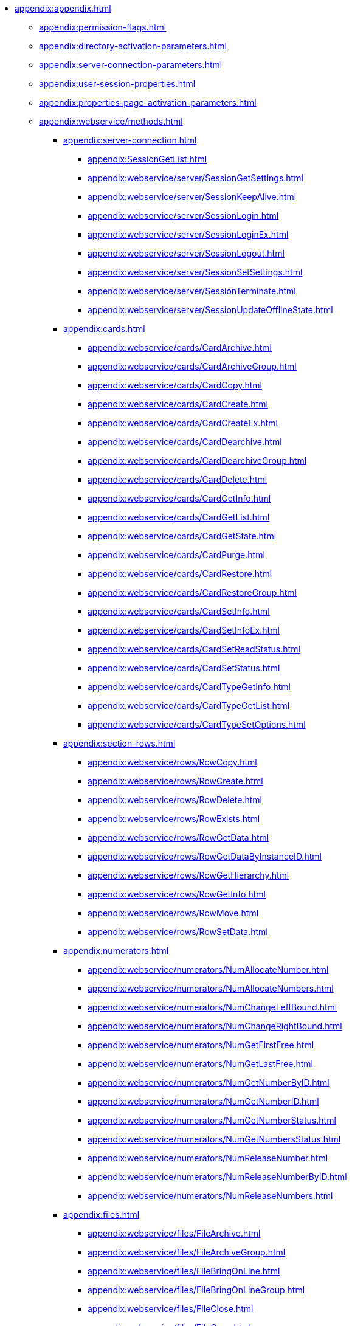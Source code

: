 ** xref:appendix:appendix.adoc[]
*** xref:appendix:permission-flags.adoc[]
*** xref:appendix:directory-activation-parameters.adoc[]
*** xref:appendix:server-connection-parameters.adoc[]
*** xref:appendix:user-session-properties.adoc[]
*** xref:appendix:properties-page-activation-parameters.adoc[]
*** xref:appendix:webservice/methods.adoc[]
**** xref:appendix:server-connection.adoc[]
***** xref:appendix:SessionGetList.adoc[]
***** xref:appendix:webservice/server/SessionGetSettings.adoc[]
***** xref:appendix:webservice/server/SessionKeepAlive.adoc[]
***** xref:appendix:webservice/server/SessionLogin.adoc[]
***** xref:appendix:webservice/server/SessionLoginEx.adoc[]
***** xref:appendix:webservice/server/SessionLogout.adoc[]
***** xref:appendix:webservice/server/SessionSetSettings.adoc[]
***** xref:appendix:webservice/server/SessionTerminate.adoc[]
***** xref:appendix:webservice/server/SessionUpdateOfflineState.adoc[]
**** xref:appendix:cards.adoc[]
***** xref:appendix:webservice/cards/CardArchive.adoc[]
***** xref:appendix:webservice/cards/CardArchiveGroup.adoc[]
***** xref:appendix:webservice/cards/CardCopy.adoc[]
***** xref:appendix:webservice/cards/CardCreate.adoc[]
***** xref:appendix:webservice/cards/CardCreateEx.adoc[]
***** xref:appendix:webservice/cards/CardDearchive.adoc[]
***** xref:appendix:webservice/cards/CardDearchiveGroup.adoc[]
***** xref:appendix:webservice/cards/CardDelete.adoc[]
***** xref:appendix:webservice/cards/CardGetInfo.adoc[]
***** xref:appendix:webservice/cards/CardGetList.adoc[]
***** xref:appendix:webservice/cards/CardGetState.adoc[]
***** xref:appendix:webservice/cards/CardPurge.adoc[]
***** xref:appendix:webservice/cards/CardRestore.adoc[]
***** xref:appendix:webservice/cards/CardRestoreGroup.adoc[]
***** xref:appendix:webservice/cards/CardSetInfo.adoc[]
***** xref:appendix:webservice/cards/CardSetInfoEx.adoc[]
***** xref:appendix:webservice/cards/CardSetReadStatus.adoc[]
***** xref:appendix:webservice/cards/CardSetStatus.adoc[]
***** xref:appendix:webservice/cards/CardTypeGetInfo.adoc[]
***** xref:appendix:webservice/cards/CardTypeGetList.adoc[]
***** xref:appendix:webservice/cards/CardTypeSetOptions.adoc[]
**** xref:appendix:section-rows.adoc[]
***** xref:appendix:webservice/rows/RowCopy.adoc[]
***** xref:appendix:webservice/rows/RowCreate.adoc[]
***** xref:appendix:webservice/rows/RowDelete.adoc[]
***** xref:appendix:webservice/rows/RowExists.adoc[]
***** xref:appendix:webservice/rows/RowGetData.adoc[]
***** xref:appendix:webservice/rows/RowGetDataByInstanceID.adoc[]
***** xref:appendix:webservice/rows/RowGetHierarchy.adoc[]
***** xref:appendix:webservice/rows/RowGetInfo.adoc[]
***** xref:appendix:webservice/rows/RowMove.adoc[]
***** xref:appendix:webservice/rows/RowSetData.adoc[]
**** xref:appendix:numerators.adoc[]
***** xref:appendix:webservice/numerators/NumAllocateNumber.adoc[]
***** xref:appendix:webservice/numerators/NumAllocateNumbers.adoc[]
***** xref:appendix:webservice/numerators/NumChangeLeftBound.adoc[]
***** xref:appendix:webservice/numerators/NumChangeRightBound.adoc[]
***** xref:appendix:webservice/numerators/NumGetFirstFree.adoc[]
***** xref:appendix:webservice/numerators/NumGetLastFree.adoc[]
***** xref:appendix:webservice/numerators/NumGetNumberByID.adoc[]
***** xref:appendix:webservice/numerators/NumGetNumberID.adoc[]
***** xref:appendix:webservice/numerators/NumGetNumberStatus.adoc[]
***** xref:appendix:webservice/numerators/NumGetNumbersStatus.adoc[]
***** xref:appendix:webservice/numerators/NumReleaseNumber.adoc[]
***** xref:appendix:webservice/numerators/NumReleaseNumberByID.adoc[]
***** xref:appendix:webservice/numerators/NumReleaseNumbers.adoc[]
**** xref:appendix:files.adoc[]
***** xref:appendix:webservice/files/FileArchive.adoc[]
***** xref:appendix:webservice/files/FileArchiveGroup.adoc[]
***** xref:appendix:webservice/files/FileBringOnLine.adoc[]
***** xref:appendix:webservice/files/FileBringOnLineGroup.adoc[]
***** xref:appendix:webservice/files/FileClose.adoc[]
***** xref:appendix:webservice/files/FileCopy.adoc[]
***** xref:appendix:webservice/files/FileCreate.adoc[]
***** xref:appendix:webservice/files/FileCreateEx.adoc[]
***** xref:appendix:webservice/files/FileDearchive.adoc[]
***** xref:appendix:webservice/files/FileDearchiveGroup.adoc[]
***** xref:appendix:webservice/files/FileDelete.adoc[]
***** xref:appendix:webservice/files/FileExists.adoc[]
***** xref:appendix:webservice/files/FileFind.adoc[]
***** xref:appendix:webservice/files/FileGetInfo.adoc[]
***** xref:appendix:webservice/files/FileOpen.adoc[]
***** xref:appendix:webservice/files/FileRead.adoc[]
***** xref:appendix:webservice/files/FileReplace.adoc[]
***** xref:appendix:webservice/files/FileSetInfo.adoc[]
***** xref:appendix:webservice/files/FileTakeOffLine.adoc[]
***** xref:appendix:webservice/files/FileTakeOffLineGroup.adoc[]
***** xref:appendix:webservice/files/FileWrite.adoc[]
**** xref:appendix:folders.adoc[]
***** xref:appendix:webservice/folders/FolderCopyData.adoc[]
***** xref:appendix:webservice/folders/FolderCopyEx.adoc[]
***** xref:appendix:webservice/folders/FolderDelete.adoc[]
***** xref:appendix:webservice/folders/FolderFindHardLink.adoc[]
***** xref:appendix:webservice/folders/FolderGetInfoGroup.adoc[]
***** xref:appendix:webservice/folders/FolderGetShortcuts.adoc[]
***** xref:appendix:webservice/folders/FolderGetUnreadCount.adoc[]
***** xref:appendix:webservice/folders/FolderGetUnreadCountEx.adoc[]
***** xref:appendix:webservice/folders/FolderMakeHardLink.adoc[]
***** xref:appendix:webservice/folders/FolderMarkAll.adoc[]
***** xref:appendix:webservice/folders/FolderPurge.adoc[]
***** xref:appendix:webservice/folders/FolderSetCardDescriptor.adoc[]
**** xref:appendix:search.adoc[]
***** xref:appendix:webservice/search/SearchCards.adoc[]
***** xref:appendix:webservice/search/SearchCardsEx.adoc[]
***** xref:appendix:webservice/search/SearchRows.adoc[]
**** xref:appendix:locks.adoc[]
***** xref:appendix:webservice/locks/LockClear.adoc[]
***** xref:appendix:webservice/locks/LockClearGroup.adoc[]
***** xref:appendix:webservice/locks/LockGetInfo.adoc[]
***** xref:appendix:webservice/locks/LockGetList.adoc[]
***** xref:appendix:webservice/locks/LockSet.adoc[]
**** xref:appendix:cardlibs.adoc[]
***** xref:appendix:webservice/cardlibs/CardLibGetInfo.adoc[]
***** xref:appendix:webservice/cardlibs/CardLibGetInfoInstall.adoc[]
***** xref:appendix:webservice/cardlibs/CardLibGetList.adoc[]
**** xref:appendix:labels.adoc[]
***** xref:appendix:webservice/labels/LabelClearCard.adoc[]
***** xref:appendix:webservice/labels/LabelCreate.adoc[]
***** xref:appendix:webservice/labels/LabelDelete.adoc[]
***** xref:appendix:webservice/labels/LabelGetList.adoc[]
***** xref:appendix:webservice/labels/LabelSetCard.adoc[]
***** xref:appendix:webservice/labels/LabelSetInfo.adoc[]
**** xref:appendix:extended-metadata.adoc[]
***** xref:appendix:webservice/extended-metadata/DynamicFieldCreate.adoc[]
***** xref:appendix:webservice/extended-metadata/DynamicFieldDelete.adoc[]
***** xref:appendix:webservice/extended-metadata/DynamicFieldGetInfo.adoc[]
***** xref:appendix:webservice/extended-metadata/DynamicFieldUpdate.adoc[]
***** xref:appendix:webservice/extended-metadata/DynamicMetadataGetInfo.adoc[]
***** xref:appendix:webservice/extended-metadata/DynamicMetadataUpdate.adoc[]
***** xref:appendix:webservice/extended-metadata/DynamicSectionCreate.adoc[]
***** xref:appendix:webservice/extended-metadata/DynamicSectionDelete.adoc[]
***** xref:appendix:webservice/extended-metadata/DynamicSectionGetInfo.adoc[]
***** xref:appendix:webservice/extended-metadata/DynamicSectionUpdate.adoc[]
**** xref:appendix:cursors.adoc[]
***** xref:appendix:webservice/cursors/CursorClose.adoc[]
***** xref:appendix:webservice/cursors/CursorGetPageCount.adoc[]
***** xref:appendix:webservice/cursors/CursorOpenCardData.adoc[]
***** xref:appendix:webservice/cursors/CursorOpenSectionData.adoc[]
***** xref:appendix:webservice/cursors/CursorReadPage.adoc[]
***** xref:appendix:webservice/cursors/CursorRefreshCardData.adoc[]
***** xref:appendix:webservice/cursors/CursorRefreshSectionData.adoc[]
**** xref:appendix:icons.adoc[]
***** xref:appendix:webservice/icons/IconCreate.adoc[]
***** xref:appendix:webservice/icons/IconDelete.adoc[]
***** xref:appendix:webservice/icons/IconGetInfoGroup.adoc[]
***** xref:appendix:webservice/icons/IconGetList.adoc[]
***** xref:appendix:webservice/icons/IconSetInfo.adoc[]
**** xref:appendix:misc.adoc[]
***** xref:appendix:webservice/misc/DecrementFeatureUsage.adoc[]
***** xref:appendix:webservice/misc/ExtensionExecuteCursorMethod.adoc[]
***** xref:appendix:webservice/misc/ExtensionExecuteMethod.adoc[]
***** xref:appendix:webservice/misc/GetServerDateTime.adoc[]
***** xref:appendix:webservice/misc/HealthCheck.adoc[]
***** xref:appendix:webservice/misc/IncrementFeatureUsage.adoc[]
***** xref:appendix:webservice/misc/LinkClear.adoc[]
***** xref:appendix:webservice/misc/LinkGetCardInfo.adoc[]
***** xref:appendix:webservice/misc/LinkGetParent.adoc[]
***** xref:appendix:webservice/misc/ReportGetData.adoc[]
***** xref:appendix:webservice/misc/ReportGetInfo.adoc[]
***** xref:appendix:webservice/misc/ReportGetList.adoc[]
***** xref:appendix:webservice/misc/UserProfileGetAccount.adoc[]
***** xref:appendix:webservice/misc/UserProfileGetInfo.adoc[]
**** xref:appendix:webservice/samples.adoc[]
*** xref:appendix:controls/docsvision/dv-controls.adoc[]
**** xref:appendix:controls/docsvision/CardChooseBox.adoc[]
**** xref:appendix:controls/docsvision/CategoryListView.adoc[]
**** xref:appendix:controls/docsvision/CommunicativeChooseBox.adoc[]
**** xref:appendix:controls/docsvision/CommunicativeMultiChooseBox.adoc[]
**** xref:appendix:controls/docsvision/CommunicatorControl.adoc[]
**** xref:appendix:controls/docsvision/ExportDialog.adoc[]
**** xref:appendix:controls/docsvision/FieldSelector.adoc[]
**** xref:appendix:controls/docsvision/FolderChooseBox.adoc[]
**** xref:appendix:controls/docsvision/GridEx.adoc[]
**** xref:appendix:controls/docsvision/HistoryGrid.adoc[]
**** xref:appendix:controls/docsvision/HtmlBrowser.adoc[]
**** xref:appendix:controls/docsvision/Preview.adoc[]
**** xref:appendix:controls/docsvision/ReferenceListView.adoc[]
**** xref:appendix:controls/docsvision/RowChooseBox.adoc[]
**** xref:appendix:controls/docsvision/RowMultiChooseBox.adoc[]
**** xref:appendix:controls/docsvision/TaskTreeView.adoc[]
**** xref:appendix:controls/docsvision/UniqueRowChooseBox.adoc[]
**** xref:appendix:controls/docsvision/UniversalItemChooseBox.adoc[]
*** xref:appendix:controls/obsolete/obsolete-controls.adoc[]
**** xref:appendix:controls/obsolete/data-source/data-sources.adoc[]
***** xref:appendix:controls/obsolete/data-source/SessionSource.adoc[]
***** xref:appendix:controls/obsolete/data-source/CardDataSource.adoc[]
***** xref:appendix:controls/obsolete/data-source/RowDataSource.adoc[]
***** xref:appendix:controls/obsolete/data-source/InfoRowDataSource.adoc[]
***** xref:appendix:controls/obsolete/data-source/ReportDataSource.adoc[]
**** xref:appendix:controls/obsolete/BoundChooseBox.adoc[]
**** xref:appendix:controls/obsolete/CardChooseBox.adoc[]
**** xref:appendix:controls/obsolete/RowChooseBox.adoc[]
**** xref:appendix:controls/obsolete/BoundTreeView.adoc[]
**** xref:appendix:controls/obsolete/WizardConrol.adoc[]
